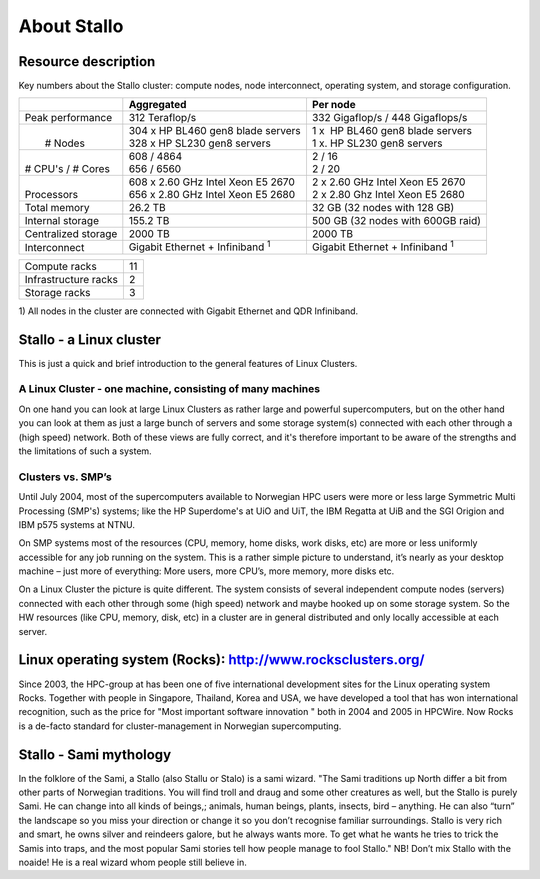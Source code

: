.. _about_stallo:

============
About Stallo
============


Resource description
====================

Key numbers about the Stallo cluster: compute nodes, node interconnect,
operating system, and storage configuration.



+-------------------------+----------------------------------------------+---------------------------------------------+
|                         | Aggregated                                   | Per node                                    |
+=========================+==============================================+=============================================+
| Peak performance        | 312 Teraflop/s                               | 332 Gigaflop/s / 448 Gigaflops/s            |
+-------------------------+----------------------------------------------+---------------------------------------------+
|  |                      |  | 304 x  HP BL460 gen8 blade servers        |  | 1 x    HP BL460 gen8 blade servers       |
|  |  # Nodes             |  | 328 x HP SL230 gen8 servers               |  | 1 x.   HP SL230 gen8 servers             |
+-------------------------+----------------------------------------------+---------------------------------------------+
|  |                      |  | 608 / 4864                                |  | 2 / 16                                   |
|  | # CPU's / # Cores    |  | 656 / 6560                                |  | 2 / 20                                   |
+-------------------------+----------------------------------------------+---------------------------------------------+
|  |                      |  | 608 x 2.60 GHz Intel Xeon E5 2670         |  | 2 x 2.60 GHz Intel Xeon E5 2670          |
|  | Processors           |  | 656 x 2.80 GHz Intel Xeon E5 2680         |  | 2 x 2.80 Ghz Intel Xeon E5 2680          | 
+-------------------------+----------------------------------------------+---------------------------------------------+
| Total memory            | 26.2 TB                                      | 32 GB (32 nodes with 128 GB)                |
+-------------------------+----------------------------------------------+---------------------------------------------+
| Internal storage        | 155.2 TB                                     | 500 GB (32 nodes with 600GB raid)           |
+-------------------------+----------------------------------------------+---------------------------------------------+
| Centralized storage     | 2000 TB                                      | 2000 TB                                     |
+-------------------------+----------------------------------------------+---------------------------------------------+
| Interconnect            | Gigabit Ethernet + Infiniband  :sup:`1`      | Gigabit Ethernet + Infiniband  :sup:`1`     |
+-------------------------+----------------------------------------------+---------------------------------------------+

+-------------------------------------+-----------------------+
| Compute racks                       | 11                    |
+-------------------------------------+-----------------------+
| Infrastructure racks                | 2                     |
+-------------------------------------+-----------------------+
| Storage racks                       | 3                     |
+-------------------------------------+-----------------------+

 

1) All nodes in the cluster are connected with Gigabit Ethernet and
QDR Infiniband.

 
.. _linux-cluster:

Stallo - a Linux cluster 
========================

This is just a quick and brief introduction to the general features of Linux Clusters.

A Linux Cluster - one machine, consisting of many machines
----------------------------------------------------------

On one hand you can look at large Linux Clusters as rather large and powerful supercomputers, but on the other hand you can look at them as just a large bunch of servers and some storage system(s) connected with each other through a (high speed) network. Both of these views are fully correct, and it's therefore important to be aware of the strengths and the limitations of such a system.

Clusters vs. SMP’s
------------------

Until July 2004, most of the supercomputers available to Norwegian HPC users were more or less large Symmetric Multi Processing (SMP's)  systems; like the HP Superdome's  at UiO and UiT, the IBM Regatta at UiB and the SGI Origion and IBM p575 systems at NTNU.

On SMP systems most of the resources (CPU, memory, home disks, work disks, etc) are more or less uniformly accessible for any job running on the system. This is a rather simple picture to understand, it’s nearly as your desktop machine – just more of everything: More users, more CPU’s, more memory, more disks etc.

On a Linux Cluster the picture is quite different. The system consists of several independent compute nodes (servers) connected with each other through some (high speed) network and maybe hooked up on some storage system. So the HW resources (like CPU, memory, disk, etc) in a cluster are in general distributed and only locally accessible at each server.


Linux operating system (Rocks): `<http://www.rocksclusters.org/>`_
==================================================================

Since 2003, the HPC-group at has been one of five international
development sites for the Linux operating system Rocks. Together with
people in Singapore, Thailand, Korea and USA, we have developed a tool
that has won international recognition, such as the price for "Most
important software innovation  " both in 2004 and 2005 in HPCWire. Now
Rocks is a de-facto standard for cluster-management in Norwegian
supercomputing.

Stallo - Sami mythology
========================

In the folklore of the Sami, a Stallo (also Stallu or Stalo) is a sami wizard.
"The Sami traditions up North differ a bit from other parts of Norwegian
traditions. You will find troll and draug and some other creatures as well,
but the Stallo is purely Sami. He can change into all kinds of beings,;
animals, human beings, plants, insects, bird – anything. He can also “turn”
the landscape so you miss your direction or change it so you don’t recognise
familiar surroundings.  Stallo is very rich and smart, he owns silver and
reindeers galore, but he always wants more. To get what he wants he tries to
trick the Samis into traps, and the most popular Sami stories tell how people
manage to fool Stallo." NB! Don’t mix Stallo with the noaide! He is a real
wizard whom people still believe in.
